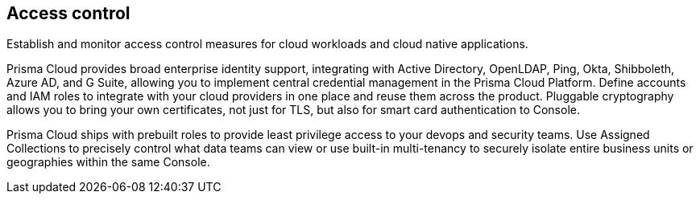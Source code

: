 == Access control

Establish and monitor access control measures for cloud workloads and cloud native applications.

Prisma Cloud provides broad enterprise identity support, integrating with Active Directory, OpenLDAP, Ping, Okta, Shibboleth, Azure AD, and G Suite, allowing you to implement central credential management in the Prisma Cloud Platform.
Define accounts and IAM roles to integrate with your cloud providers in one place and reuse them across the product.
Pluggable cryptography allows you to bring your own certificates, not just for TLS, but also for smart card authentication to Console.

Prisma Cloud ships with prebuilt roles to provide least privilege access to your devops and security teams.
Use Assigned Collections to precisely control what data teams can view or use built-in multi-tenancy to securely isolate entire business units or geographies within the same Console.
